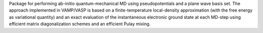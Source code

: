 .. title: VASP
.. slug: vasp
.. date: 2013-03-04
.. tags: Molecular Dynamics, Quantum Mechanics
.. link: http://cms.mpi.univie.ac.at/vasp/
.. category: Commercial
.. type: text commercial
.. comments: 

Package for performing ab-initio quantum-mechanical MD using pseudopotentials and a plane wave basis set. The approach implemented in VAMP/VASP is based on a finite-temperature local-density approximation (with the free energy as variational quantity) and an exact evaluation of the instantaneous electronic ground state at each MD-step using efficient matrix diagonalization schemes and an efficient Pulay mixing.
